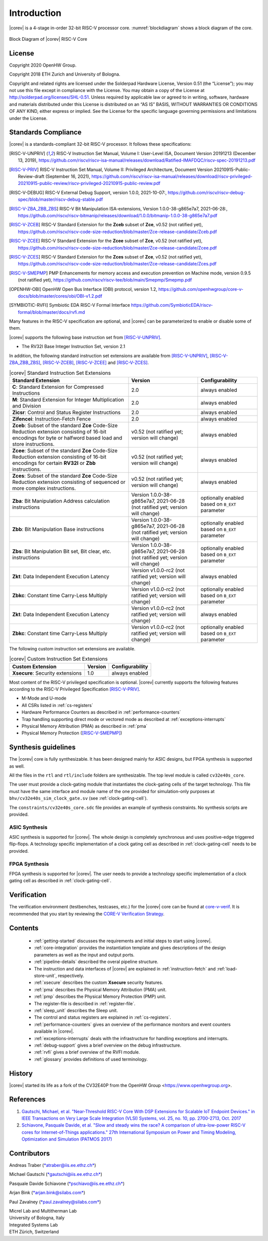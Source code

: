 Introduction
=============

|corev| is a 4-stage in-order 32-bit RISC-V
processor core. :numref:`blockdiagram` shows a block diagram of the core.

.. figure:: ../images/CV32E40S_Block_Diagram.png
   :name: blockdiagram
   :align: center
   :alt:

   Block Diagram of |corev| RISC-V Core

License
-------
Copyright 2020 OpenHW Group.

Copyright 2018 ETH Zurich and University of Bologna.

Copyright and related rights are licensed under the Solderpad Hardware
License, Version 0.51 (the “License”); you may not use this file except
in compliance with the License. You may obtain a copy of the License at
http://solderpad.org/licenses/SHL-0.51. Unless required by applicable
law or agreed to in writing, software, hardware and materials
distributed under this License is distributed on an “AS IS” BASIS,
WITHOUT WARRANTIES OR CONDITIONS OF ANY KIND, either express or implied.
See the License for the specific language governing permissions and
limitations under the License.

Standards Compliance
--------------------

|corev| is a standards-compliant 32-bit RISC-V processor.
It follows these specifications:

.. [RISC-V-UNPRIV] RISC-V Instruction Set Manual, Volume I: User-Level ISA, Document Version 20191213 (December 13, 2019),
   https://github.com/riscv/riscv-isa-manual/releases/download/Ratified-IMAFDQC/riscv-spec-20191213.pdf

.. [RISC-V-PRIV] RISC-V Instruction Set Manual, Volume II: Privileged Architecture, Document Version 20210915-Public-Review-draft (September 16, 2021),
   https://github.com/riscv/riscv-isa-manual/releases/download/riscv-privileged-20210915-public-review/riscv-privileged-20210915-public-review.pdf

.. [RISC-V-DEBUG] RISC-V External Debug Support, version 1.0.0, 2021-10-07:,
   https://github.com/riscv/riscv-debug-spec/blob/master/riscv-debug-stable.pdf

.. [RISC-V-ZBA_ZBB_ZBS] RISC-V Bit Manipulation ISA-extensions, Version 1.0.0-38-g865e7a7, 2021-06-28:,
   https://github.com/riscv/riscv-bitmanip/releases/download/1.0.0/bitmanip-1.0.0-38-g865e7a7.pdf

.. [RISC-V-ZCEB] RISC-V Standard Extension for the **Zceb** subset of **Zce**, v0.52 (not ratified yet),
   https://github.com/riscv/riscv-code-size-reduction/blob/master/Zce-release-candidate/Zceb.pdf

.. [RISC-V-ZCEE] RISC-V Standard Extension for the **Zcee** subset of **Zce**, v0.52 (not ratified yet),
   https://github.com/riscv/riscv-code-size-reduction/blob/master/Zce-release-candidate/Zcee.pdf

.. [RISC-V-ZCES] RISC-V Standard Extension for the **Zces** subset of **Zce**, v0.52 (not ratified yet),
   https://github.com/riscv/riscv-code-size-reduction/blob/master/Zce-release-candidate/Zces.pdf

.. [RISC-V-SMEPMP] PMP Enhancements for memory access and execution prevention on Machine mode, version 0.9.5 (not ratified yet),
   https://github.com/riscv/riscv-tee/blob/main/Smepmp/Smepmp.pdf

.. [OPENHW-OBI] OpenHW Open Bus Interface (OBI) protocol, version 1.2,
   https://github.com/openhwgroup/core-v-docs/blob/master/cores/obi/OBI-v1.2.pdf

.. [SYMBIOTIC-RVFI] Symbiotic EDA RISC-V Formal Interface
   https://github.com/SymbioticEDA/riscv-formal/blob/master/docs/rvfi.md

Many features in the RISC-V specification are optional, and |corev| can be parameterized to enable or disable some of them.

|corev| supports the following base instruction set from [RISC-V-UNPRIV]_.

* The RV32I Base Integer Instruction Set, version 2.1

In addition, the following standard instruction set extensions are available from [RISC-V-UNPRIV]_, [RISC-V-ZBA_ZBB_ZBS]_, [RISC-V-ZCEB]_, [RISC-V-ZCEE]_ and [RISC-V-ZCES]_.

.. list-table:: |corev| Standard Instruction Set Extensions
   :header-rows: 1

   * - Standard Extension
     - Version
     - Configurability

   * - **C**: Standard Extension for Compressed Instructions
     - 2.0
     - always enabled

   * - **M**: Standard Extension for Integer Multiplication and Division
     - 2.0
     - always enabled

   * - **Zicsr**: Control and Status Register Instructions
     - 2.0
     - always enabled

   * - **Zifencei**: Instruction-Fetch Fence
     - 2.0
     - always enabled

   * - **Zceb**: Subset of the standard **Zce** Code-Size Reduction extension consisting of 16-bit encodings for byte or halfword based load and store instructions.
     - v0.52 (not ratified yet; version will change)
     - always enabled

   * - **Zcee**: Subset of the standard **Zce** Code-Size Reduction extension consisting of 16-bit encodings for certain **RV32I** or **Zbb** instructions.
     - v0.52 (not ratified yet; version will change)
     - always enabled

   * - **Zces**: Subset of the standard **Zce** Code-Size Reduction extension consisting of sequenced or more complex instructions.
     - v0.52 (not ratified yet; version will change)
     - always enabled

   * - **Zba**: Bit Manipulation Address calculation instructions
     - Version 1.0.0-38-g865e7a7, 2021-06-28 (not ratified yet; version will change)
     - optionally enabled based on ``B_EXT`` parameter

   * - **Zbb**: Bit Manipulation Base instructions
     - Version 1.0.0-38-g865e7a7, 2021-06-28 (not ratified yet; version will change)
     - optionally enabled based on ``B_EXT`` parameter

   * - **Zbs**: Bit Manipulation Bit set, Bit clear, etc. instructions
     - Version 1.0.0-38-g865e7a7, 2021-06-28 (not ratified yet; version will change)
     - optionally enabled based on ``B_EXT`` parameter

   * - **Zkt**: Data Independent Execution Latency
     - Version v1.0.0-rc2 (not ratified yet; version will change)
     - always enabled

   * - **Zbkc**: Constant time Carry-Less Multiply
     - Version v1.0.0-rc2 (not ratified yet; version will change)
     - optionally enabled based on ``B_EXT`` parameter

   * - **Zkt**: Data Independent Execution Latency
     - Version v1.0.0-rc2 (not ratified yet; version will change)
     - always enabled

   * - **Zbkc**: Constant time Carry-Less Multiply
     - Version v1.0.0-rc2 (not ratified yet; version will change)
     - optionally enabled based on ``B_EXT`` parameter

The following custom instruction set extensions are available.

.. list-table:: |corev| Custom Instruction Set Extensions
   :header-rows: 1

   * - Custom Extension
     - Version
     - Configurability

   * - **Xsecure**: Security extensions
     - 1.0
     - always enabled

Most content of the RISC-V privileged specification is optional.
|corev| currently supports the following features according to the RISC-V Privileged Specification [RISC-V-PRIV]_.

* M-Mode and U-mode
* All CSRs listed in :ref:`cs-registers`
* Hardware Performance Counters as described in :ref:`performance-counters`
* Trap handling supporting direct mode or vectored mode as described at :ref:`exceptions-interrupts`
* Physical Memory Attribution (PMA) as described in :ref:`pma`
* Physical Memory Protection ([RISC-V-SMEPMP]_)

Synthesis guidelines
--------------------

The |corev| core is fully synthesizable.
It has been designed mainly for ASIC designs, but FPGA synthesis
is supported as well.

All the files in the ``rtl`` and ``rtl/include`` folders are synthesizable. The top level module is called ``cv32e40s_core``.

The user must provide a clock-gating module that instantiates
the clock-gating cells of the target technology. This file must have the same interface and module name of the one provided for simulation-only purposes
at ``bhv/cv32e40s_sim_clock_gate.sv`` (see :ref:`clock-gating-cell`).

The ``constraints/cv32e40s_core.sdc`` file provides an example of synthesis constraints. No synthesis scripts are provided.

ASIC Synthesis
^^^^^^^^^^^^^^

ASIC synthesis is supported for |corev|. The whole design is completely
synchronous and uses positive-edge triggered flip-flops. A technology specific implementation
of a clock gating cell as described in :ref:`clock-gating-cell` needs to
be provided.

FPGA Synthesis
^^^^^^^^^^^^^^^

FPGA synthesis is supported for |corev|. The user needs to provide
a technology specific implementation of a clock gating cell as described
in :ref:`clock-gating-cell`.

Verification
------------

The verification environment (testbenches, testcases, etc.) for the |corev|
core can be found at  `core-v-verif <https://github.com/openhwgroup/core-v-verif>`_.
It is recommended that you start by reviewing the
`CORE-V Verification Strategy <https://core-v-docs-verif-strat.readthedocs.io/en/latest/>`_.

Contents
--------

 * :ref:`getting-started` discusses the requirements and initial steps to start using |corev|.
 * :ref:`core-integration` provides the instantiation template and gives descriptions of the design parameters as well as the input and output ports.
 * :ref:`pipeline-details` described the overal pipeline structure.
 * The instruction and data interfaces of |corev| are explained in :ref:`instruction-fetch` and :ref:`load-store-unit`, respectively.
 * :ref:`xsecure` describes the custom **Xsecure** security features.
 * :ref:`pma` describes the Physical Memory Attribution (PMA) unit.
 * :ref:`pmp` describes the Physical Memory Protection (PMP) unit.
 * The register-file is described in :ref:`register-file`.
 * :ref:`sleep_unit` describes the Sleep unit.
 * The control and status registers are explained in :ref:`cs-registers`.
 * :ref:`performance-counters` gives an overview of the performance monitors and event counters available in |corev|.
 * :ref:`exceptions-interrupts` deals with the infrastructure for handling exceptions and interrupts.
 * :ref:`debug-support` gives a brief overview on the debug infrastructure.
 * :ref:`rvfi` gives a brief overview of the RVFI module.
 * :ref:`glossary` provides definitions of used terminology.

History
-------
|corev| started its life as a fork of the CV32E40P from the OpenHW Group <https://www.openhwgroup.org>.

References
----------

1. `Gautschi, Michael, et al. "Near-Threshold RISC-V Core With DSP Extensions for Scalable IoT Endpoint Devices." in IEEE Transactions on Very Large Scale Integration (VLSI) Systems, vol. 25, no. 10, pp. 2700-2713, Oct. 2017 <https://ieeexplore.ieee.org/document/7864441>`_

2. `Schiavone, Pasquale Davide, et al. "Slow and steady wins the race? A comparison of ultra-low-power RISC-V cores for Internet-of-Things applications." 27th International Symposium on Power and Timing Modeling, Optimization and Simulation (PATMOS 2017) <https://doi.org/10.1109/PATMOS.2017.8106976>`_

Contributors
------------

| Andreas Traber
  (`*atraber@iis.ee.ethz.ch* <mailto:atraber@iis.ee.ethz.ch>`__)

Michael Gautschi
(`*gautschi@iis.ee.ethz.ch* <mailto:gautschi@iis.ee.ethz.ch>`__)

Pasquale Davide Schiavone
(`*pschiavo@iis.ee.ethz.ch* <mailto:pschiavo@iis.ee.ethz.ch>`__)

Arjan Bink (`*arjan.bink@silabs.com* <mailto:arjan.bink@silabs.com>`__)

Paul Zavalney (`*paul.zavalney@silabs.com* <mailto:paul.zavalney@silabs.com>`__)

| Micrel Lab and Multitherman Lab
| University of Bologna, Italy

| Integrated Systems Lab
| ETH Zürich, Switzerland
